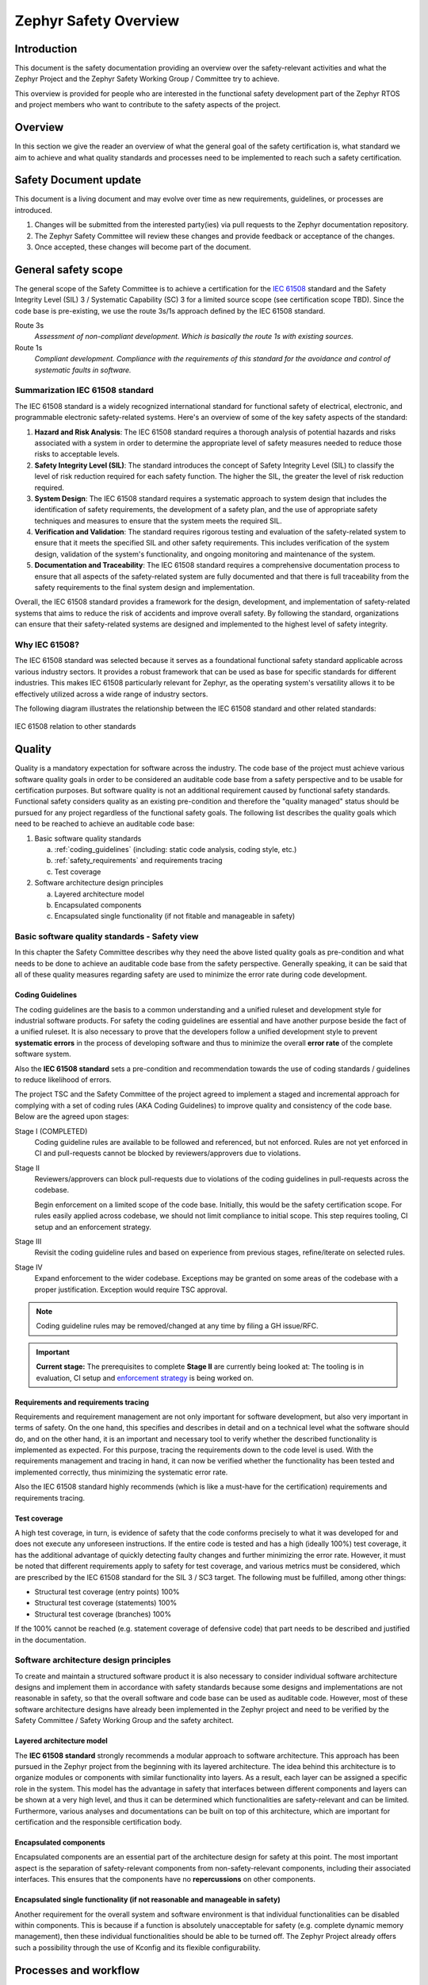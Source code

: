 .. _safety_overview:

Zephyr Safety Overview
########################

Introduction
************

This document is the safety documentation providing an overview over the safety-relevant activities
and what the Zephyr Project and the Zephyr Safety Working Group / Committee try to achieve.

This overview is provided for people who are interested in the functional safety development part
of the Zephyr RTOS and project members who want to contribute to the safety aspects of the
project.

Overview
********

In this section we give the reader an overview of what the general goal of the safety certification
is, what standard we aim to achieve and what quality standards and processes need to be implemented
to reach such a safety certification.

Safety Document update
**********************

This document is a living document and may evolve over time as new requirements, guidelines, or
processes are introduced.

#. Changes will be submitted from the interested party(ies) via pull requests to the Zephyr
   documentation repository.

#. The Zephyr Safety Committee will review these changes and provide feedback or acceptance of
   the changes.

#. Once accepted, these changes will become part of the document.

General safety scope
********************

The general scope of the Safety Committee is to achieve a certification for the `IEC 61508
<https://en.wikipedia.org/wiki/IEC_61508>`__ standard and the Safety Integrity Level (SIL) 3 /
Systematic Capability (SC) 3 for a limited source scope (see certification scope TBD). Since the
code base is pre-existing, we use the route 3s/1s approach defined by the IEC 61508 standard.

Route 3s
   *Assessment of non-compliant development. Which is basically the route 1s with existing
   sources.*

Route 1s
   *Compliant development. Compliance with the requirements of this standard for the avoidance and
   control of systematic faults in software.*

Summarization IEC 61508 standard
================================

The IEC 61508 standard is a widely recognized international standard for functional safety of
electrical, electronic, and programmable electronic safety-related systems. Here's an overview of
some of the key safety aspects of the standard:

#. **Hazard and Risk Analysis**: The IEC 61508 standard requires a thorough analysis of potential
   hazards and risks associated with a system in order to determine the appropriate level of safety
   measures needed to reduce those risks to acceptable levels.

#. **Safety Integrity Level (SIL)**: The standard introduces the concept of Safety Integrity Level
   (SIL) to classify the level of risk reduction required for each safety function. The higher the
   SIL, the greater the level of risk reduction required.

#. **System Design**: The IEC 61508 standard requires a systematic approach to system design that
   includes the identification of safety requirements, the development of a safety plan, and the
   use of appropriate safety techniques and measures to ensure that the system meets the required
   SIL.

#. **Verification and Validation**: The standard requires rigorous testing and evaluation of the
   safety-related system to ensure that it meets the specified SIL and other safety requirements.
   This includes verification of the system design, validation of the system's functionality, and
   ongoing monitoring and maintenance of the system.

#. **Documentation and Traceability**: The IEC 61508 standard requires a comprehensive
   documentation process to ensure that all aspects of the safety-related system are fully
   documented and that there is full traceability from the safety requirements to the final system
   design and implementation.

Overall, the IEC 61508 standard provides a framework for the design, development, and
implementation of safety-related systems that aims to reduce the risk of accidents and improve
overall safety. By following the standard, organizations can ensure that their safety-related
systems are designed and implemented to the highest level of safety integrity.

Why IEC 61508?
==============
The IEC 61508 standard was selected because it serves as a foundational functional safety standard
applicable across various industry sectors. It provides a robust framework that can be used as
base for specific standards for different industries. This makes IEC 61508 particularly relevant
for Zephyr, as the operating system's versatility allows it to be effectively utilized across a
wide range of industry sectors.

The following diagram illustrates the relationship between the IEC 61508 standard and other related
standards:

.. figure:: images/IEC-61508-basis.svg
   :align: center
   :alt: IEC 61508 relation to other standards
   :figclass: align-center

   IEC 61508 relation to other standards

Quality
*******

Quality is a mandatory expectation for software across the industry. The code base of the project
must achieve various software quality goals in order to be considered an auditable code base from a
safety perspective and to be usable for certification purposes. But software quality is not an
additional requirement caused by functional safety standards. Functional safety considers quality
as an existing pre-condition and therefore the "quality managed" status should be pursued for any
project regardless of the functional safety goals. The following list describes the quality goals
which need to be reached to achieve an auditable code base:

1. Basic software quality standards

   a. :ref:`coding_guidelines` (including: static code analysis, coding style, etc.)
   b. :ref:`safety_requirements` and requirements tracing
   c. Test coverage

2. Software architecture design principles

   a. Layered architecture model
   b. Encapsulated components
   c. Encapsulated single functionality (if not fitable and manageable in safety)

Basic software quality standards - Safety view
==============================================

In this chapter the Safety Committee describes why they need the above listed quality goals as
pre-condition and what needs to be done to achieve an auditable code base from the safety
perspective. Generally speaking, it can be said that all of these quality measures regarding safety
are used to minimize the error rate during code development.

Coding Guidelines
-----------------

The coding guidelines are the basis to a common understanding and a unified ruleset and development
style for industrial software products. For safety the coding guidelines are essential and have
another purpose beside the fact of a unified ruleset. It is also necessary to prove that the
developers follow a unified development style to prevent **systematic errors** in the process of
developing software and thus to minimize the overall **error rate** of the complete software
system.

Also the **IEC 61508 standard** sets a pre-condition and recommendation towards the use of coding
standards / guidelines to reduce likelihood of errors.

The project TSC and the Safety Committee of the project agreed to implement
a staged and incremental approach for complying with a set of coding rules (AKA
Coding Guidelines) to improve quality and consistency of the code base. Below
are the agreed upon stages:

Stage I (COMPLETED)
  Coding guideline rules are available to be followed and referenced,
  but not enforced. Rules are not yet enforced in CI and pull-requests cannot be
  blocked by reviewers/approvers due to violations.

Stage II
  Reviewers/approvers can block pull-requests due to violations of the coding guidelines
  in pull-requests across the codebase.

  Begin enforcement on a limited scope of the code base. Initially, this would be
  the safety certification scope. For rules easily applied across codebase, we
  should not limit compliance to initial scope. This step requires tooling,
  CI setup and an enforcement strategy.

Stage III
  Revisit the coding guideline rules and based on experience from previous
  stages, refine/iterate on selected rules.

Stage IV
   Expand enforcement to the wider codebase. Exceptions may be granted on some
   areas of the codebase with a proper justification. Exception would require
   TSC approval.

.. note::

    Coding guideline rules may be removed/changed at any time by filing a
    GH issue/RFC.

.. important::

    **Current stage:**
    The prerequisites to complete **Stage II** are currently being looked at:
    The tooling is in evaluation, CI setup and `enforcement strategy
    <https://github.com/zephyrproject-rtos/zephyr/issues/58903>`__ is being worked on.

Requirements and requirements tracing
-------------------------------------

Requirements and requirement management are not only important for software development, but also
very important in terms of safety. On the one hand, this specifies and describes in detail and on a
technical level what the software should do, and on the other hand, it is an important and
necessary tool to verify whether the described functionality is implemented as expected. For this
purpose, tracing the requirements down to the code level is used. With the requirements management
and tracing in hand, it can now be verified whether the functionality has been tested and
implemented correctly, thus minimizing the systematic error rate.

Also the IEC 61508 standard highly recommends (which is like a must-have for the certification)
requirements and requirements tracing.

Test coverage
-------------

A high test coverage, in turn, is evidence of safety that the code conforms precisely to what it
was developed for and does not execute any unforeseen instructions. If the entire code is tested
and has a high (ideally 100%) test coverage, it has the additional advantage of quickly detecting
faulty changes and further minimizing the error rate. However, it must be noted that different
requirements apply to safety for test coverage, and various metrics must be considered, which are
prescribed by the IEC 61508 standard for the SIL 3 / SC3 target. The following must be fulfilled,
among other things:

* Structural test coverage (entry points) 100%
* Structural test coverage (statements) 100%
* Structural test coverage (branches) 100%

If the 100% cannot be reached (e.g. statement coverage of defensive code) that part needs to be
described and justified in the documentation.

Software architecture design principles
=======================================

To create and maintain a structured software product it is also necessary to consider individual
software architecture designs and implement them in accordance with safety standards because some
designs and implementations are not reasonable in safety, so that the overall software and code
base can be used as auditable code. However, most of these software architecture designs have
already been implemented in the Zephyr project and need to be verified by the Safety Committee /
Safety Working Group and the safety architect.

Layered architecture model
--------------------------

The **IEC 61508 standard** strongly recommends a modular approach to software architecture. This
approach has been pursued in the Zephyr project from the beginning with its layered architecture.
The idea behind this architecture is to organize modules or components with similar functionality
into layers. As a result, each layer can be assigned a specific role in the system. This model has
the advantage in safety that interfaces between different components and layers can be shown at a
very high level, and thus it can be determined which functionalities are safety-relevant and can be
limited. Furthermore, various analyses and documentations can be built on top of this architecture,
which are important for certification and the responsible certification body.

Encapsulated components
-----------------------

Encapsulated components are an essential part of the architecture design for safety at this point.
The most important aspect is the separation of safety-relevant components from non-safety-relevant
components, including their associated interfaces. This ensures that the components have no
**repercussions** on other components.

Encapsulated single functionality (if not reasonable and manageable in safety)
------------------------------------------------------------------------------

Another requirement for the overall system and software environment is that individual
functionalities can be disabled within components. This is because if a function is absolutely
unacceptable for safety (e.g. complete dynamic memory management), then these individual
functionalities should be able to be turned off. The Zephyr Project already offers such a
possibility through the use of Kconfig and its flexible configurability.

Processes and workflow
**********************

.. figure:: images/zephyr-safety-process.svg
   :align: center
   :alt: Safety process and workflow overview
   :figclass: align-center

   Safety process and workflow overview

The diagram describes the rough process defined by the Safety Committee to ensure safety in the
development of the Zephyr project. To ensure understanding, a few points need to be highlighted and
some details explained regarding the role of the safety architect and the role of the safety
committee in the whole process. The diagram only describes the paths that are possible when a
change is related to safety.

#. On the main branch, the safety scope of the project should be identified, which typically
   represents a small subset of the entire code base. This subset should then be made auditable
   during normal development on “main”, which means that special attention is paid to quality goals
   (`Quality`_) and safety processes within this scope. The Safety Architect works alongside the
   Technical Steering Committee (TSC) in this area, monitoring the development process to ensure
   that the architecture meets the safety requirements.

#. At this point, the safety architect plays an increasingly important role. For PRs/issues that
   fall within the safety scope, the safety architect should ideally be involved in the discussions
   and decisions of minor changes in the safety scope to be able to react to safety-relevant
   changes that are not conformant. If a pull request or issue introduces a significant and
   influential change or improvement that requires extended discussion or decision-making, the
   safety architect should bring it to the attention of the Safety Committee or the Technical
   Steering Committee (TSC) as appropriate, so that they can make a decision on the best course of
   action.

#. This section describes the certification side. At this point, the code base has to be in an
   "auditable" state, and ideally no further changes should be necessary or made to the code base.
   There is still a path from the main branch to this area. This is needed in case a serious bug or
   important change is found or implemented on the main branch in the safety scope, after the LTS
   and the auditable branch were created. In this case, the Safety Committee, together with the
   safety architect, must decide whether this bug fix or change should be integrated into the LTS
   so that the bug fix or change could also be integrated into the auditable branch. This
   integration can take three forms: First either as only a code change or second as only an update
   to the safety documentation or third as both.

#. This describes the necessary safety process required for certification itself. Here, the final
   analyses, tests, and documents are created and conducted which must be created and conducted
   during the certification, and which are prescribed by the certifying authority and the standard
   being certified. If the certification body approves everything at this stage and the safety
   process is completed, a safety release can be created and published.

#. This transition from the auditable branch to the main branch should only occur in exceptional
   circumstances, specifically when something has been identified during the certification process
   that needs to be quickly adapted on the “auditable” branch in order to obtain certification. In
   order to prevent this issue from arising again during the next certification, there needs to be
   a path to merge these changes back into the main branch so that they are not lost, and to have
   them ready for the next certification if necessary.

.. important::
   Safety should not block the project and minimize the room to grow in any way.

.. important::
   **TODO:** Find and define ways, guidelines and processes which minimally impact the daily work
   of the maintainers, reviewers and contributors and also the safety architect itself.
   But which are also suitable for safety.
